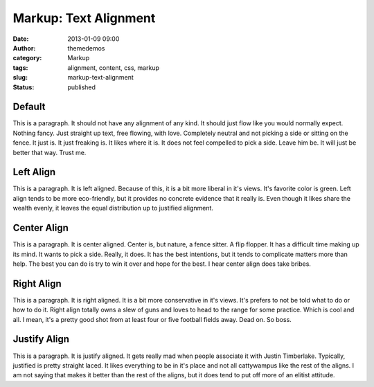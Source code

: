 Markup: Text Alignment
######################
:date: 2013-01-09 09:00
:author: themedemos
:category: Markup
:tags: alignment, content, css, markup
:slug: markup-text-alignment
:status: published

Default
~~~~~~~

This is a paragraph. It should not have any alignment of any kind. It
should just flow like you would normally expect. Nothing fancy. Just
straight up text, free flowing, with love. Completely neutral and not
picking a side or sitting on the fence. It just is. It just freaking is.
It likes where it is. It does not feel compelled to pick a side. Leave
him be. It will just be better that way. Trust me.

Left Align
~~~~~~~~~~

.. class:: left

This is a paragraph. It is left aligned. Because of this, it is a bit
more liberal in it's views. It's favorite color is green. Left align
tends to be more eco-friendly, but it provides no concrete evidence that
it really is. Even though it likes share the wealth evenly, it leaves
the equal distribution up to justified alignment.

Center Align
~~~~~~~~~~~~

.. class:: center

This is a paragraph. It is center aligned. Center is, but nature, a
fence sitter. A flip flopper. It has a difficult time making up its
mind. It wants to pick a side. Really, it does. It has the best
intentions, but it tends to complicate matters more than help. The best
you can do is try to win it over and hope for the best. I hear center
align does take bribes.

Right Align
~~~~~~~~~~~

.. class:: right

This is a paragraph. It is right aligned. It is a bit more conservative
in it's views. It's prefers to not be told what to do or how to do it.
Right align totally owns a slew of guns and loves to head to the range
for some practice. Which is cool and all. I mean, it's a pretty good
shot from at least four or five football fields away. Dead on. So boss.

Justify Align
~~~~~~~~~~~~~

.. class:: justify

This is a paragraph. It is justify aligned. It gets really mad when
people associate it with Justin Timberlake. Typically, justified is
pretty straight laced. It likes everything to be in it's place and not
all cattywampus like the rest of the aligns. I am not saying that makes
it better than the rest of the aligns, but it does tend to put off more
of an elitist attitude.
